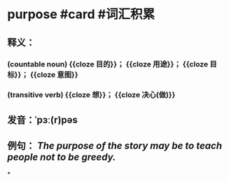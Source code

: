 * purpose #card #词汇积累
:PROPERTIES:
:card-last-interval: 4
:card-repeats: 1
:card-ease-factor: 2.6
:card-next-schedule: 2022-06-25T06:41:46.487Z
:card-last-reviewed: 2022-06-21T06:41:46.487Z
:card-last-score: 5
:END:
** 释义：
*** (countable noun) {{cloze 目的}}； {{cloze 用途}}； {{cloze 目标}}； {{cloze 意图}}
*** (transitive verb) {{cloze 想}}； {{cloze 决心(做)}}
** 发音：ˈpɜː(r)pəs
** 例句： /The *purpose* of the story may be to teach people not to be greedy./
*